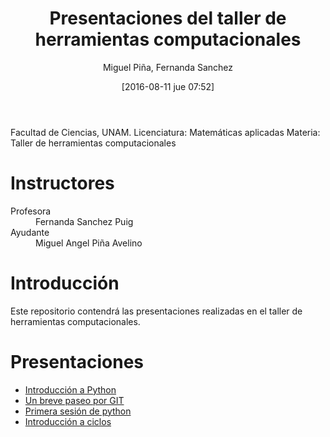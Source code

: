 #+title: Presentaciones del taller de herramientas computacionales
#+author: Miguel Piña, Fernanda Sanchez
#+date: [2016-08-11 jue 07:52]

Facultad de Ciencias, UNAM.
Licenciatura: Matemáticas aplicadas
Materia: Taller de herramientas computacionales

* Instructores

- Profesora :: Fernanda Sanchez Puig
- Ayudante :: Miguel Angel Piña Avelino

* Introducción

Este repositorio contendrá las presentaciones realizadas en el taller de
herramientas computacionales.

* Presentaciones

- [[file:introduccion/introduccion.org][Introducción a Python]]
- [[file:git/git.org][Un breve paseo por GIT]]
- [[file:python/python1.org][Primera sesión de python]]
- [[file:ciclos/introduccion.org][Introducción a ciclos]]
